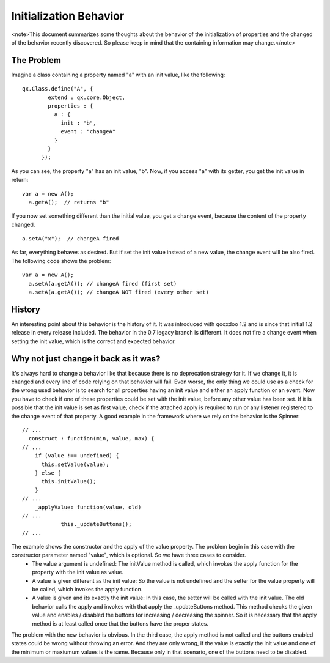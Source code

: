 Initialization Behavior
***********************

<note>This document summarizes some thoughts about the behavior of the initialization of properties and the changed of the behavior recently discovered. So please keep in mind that the containing information may change.</note>

The Problem
===========
Imagine a class containing a property named "a" with an init value, like the following:

::

    qx.Class.define("A", {
            extend : qx.core.Object,
            properties : {
              a : {
                init : "b",
                event : "changeA"
              }
            }
          });

As you can see, the property "a" has an init value, "b". Now, if you access "a" with its getter, you get the init value in return:

::

    var a = new A();
      a.getA();  // returns "b"

If you now set something different than the initial value, you get a change event, because the content of the property changed.

::

    a.setA("x");  // changeA fired

As far, everything behaves as desired. But if set the init value instead of a new value, the change event will be also fired. The following code shows the problem:

::

    var a = new A();
      a.setA(a.getA()); // changeA fired (first set)
      a.setA(a.getA()); // changeA NOT fired (every other set)

History
=======
An interesting point about this behavior is the history of it. It was introduced with qooxdoo 1.2 and is since that initial 1.2 release in every release included. 
The behavior in the 0.7 legacy branch is different. It does not fire a change event when setting the init value, which is the correct and expected behavior.

Why not just change it back as it was?
======================================
It's always hard to change a behavior like that because there is no deprecation strategy for it. If we change it, it is changed and every line of code relying on that behavior will fail. 
Even worse, the only thing we could use as a check for the wrong used behavior is to search for all properties having an init value and either an apply function or an event. Now you have to check if one of these properties could be set with the init value, before any other value has been set. If it is possible that the init value is set as first value, check if the attached apply is required to run or any listener registered to the change event of that property.
A good example in the framework where we rely on the behavior is the Spinner:

::

    // ...
      construct : function(min, value, max) {
    // ...
        if (value !== undefined) {
          this.setValue(value);
        } else {
          this.initValue();
        }
    // ...
        _applyValue: function(value, old)
    // ...
                this._updateButtons();
    // ...

The example shows the constructor and the apply of the value property. The problem begin in this case with the constructor parameter named "value", which is optional. So we have three cases to consider. 
  - The value argument is undefined: The initValue method is called, which invokes the apply function for the property with the init value as value.
  - A value is given different as the init value: So the value is not undefined and the setter for the value property will be called, which invokes the apply function.
  - A value is given and its exactly the init value: In this case, the setter will be called with the init value. The old behavior calls the apply and invokes with that apply the _updateButtons method. This method checks the given value and enables / disabled the buttons for increasing / decreasing the spinner. So it is necessary that the apply method is at least called once that the buttons have the proper states.
The problem with the new behavior is obvious. In the third case, the apply method is not called and the buttons enabled states could be wrong without throwing an error. And they are only wrong, if the value is exactly the init value and one of the minimum or maxiumum values is the same. Because only in that scenario, one of the buttons need to be disabled.

